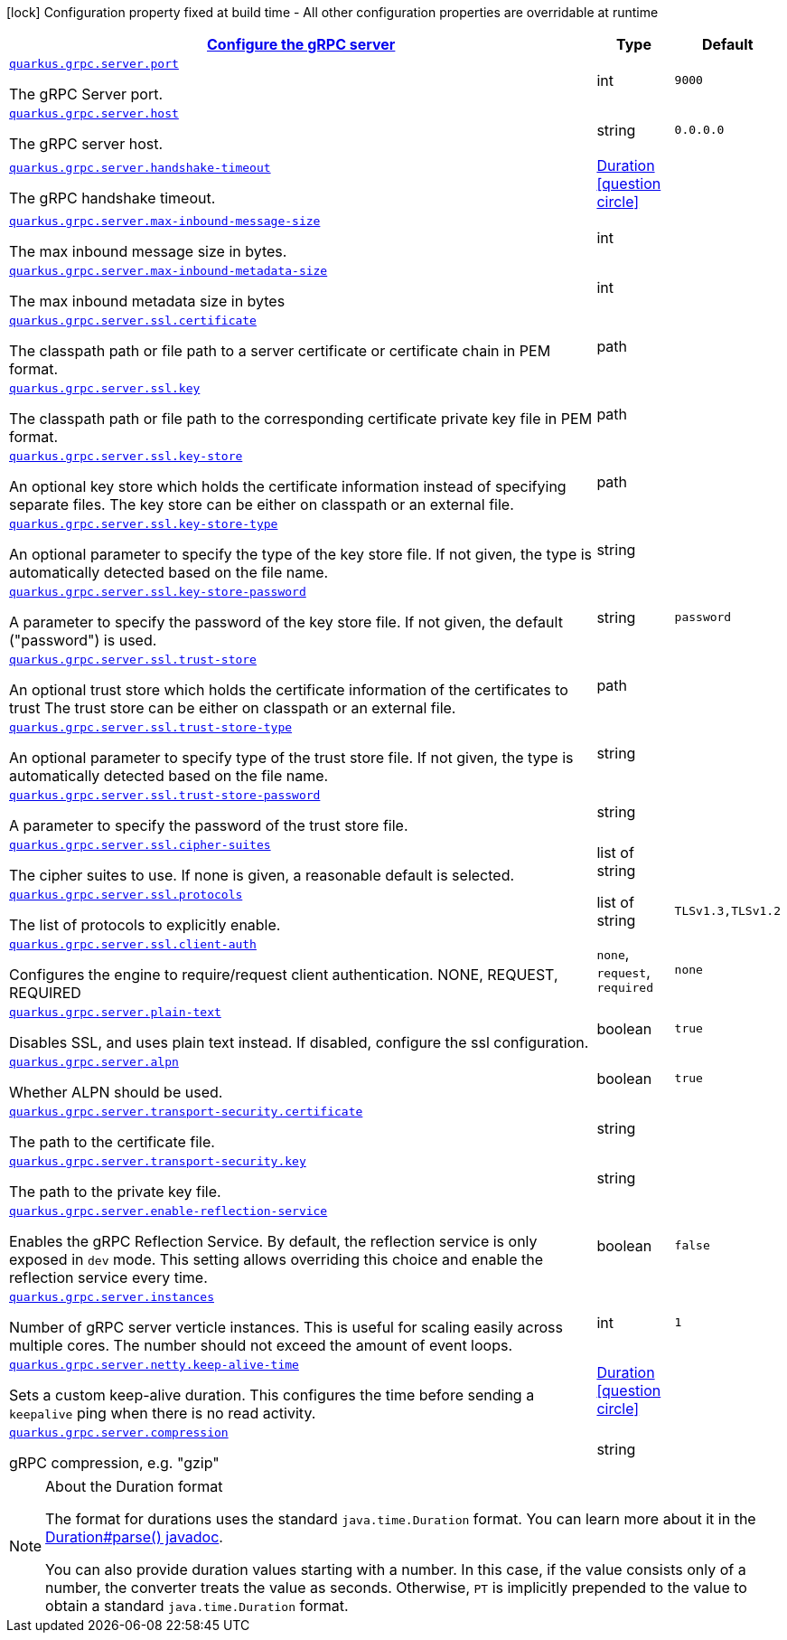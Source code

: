 [.configuration-legend]
icon:lock[title=Fixed at build time] Configuration property fixed at build time - All other configuration properties are overridable at runtime
[.configuration-reference, cols="80,.^10,.^10"]
|===

h|[[quarkus-grpc-config-group-config-grpc-server-configuration_quarkus.grpc.server-configure-the-grpc-server]]link:#quarkus-grpc-config-group-config-grpc-server-configuration_quarkus.grpc.server-configure-the-grpc-server[Configure the gRPC server]

h|Type
h|Default

a| [[quarkus-grpc-config-group-config-grpc-server-configuration_quarkus.grpc.server.port]]`link:#quarkus-grpc-config-group-config-grpc-server-configuration_quarkus.grpc.server.port[quarkus.grpc.server.port]`

[.description]
--
The gRPC Server port.
--|int 
|`9000`


a| [[quarkus-grpc-config-group-config-grpc-server-configuration_quarkus.grpc.server.host]]`link:#quarkus-grpc-config-group-config-grpc-server-configuration_quarkus.grpc.server.host[quarkus.grpc.server.host]`

[.description]
--
The gRPC server host.
--|string 
|`0.0.0.0`


a| [[quarkus-grpc-config-group-config-grpc-server-configuration_quarkus.grpc.server.handshake-timeout]]`link:#quarkus-grpc-config-group-config-grpc-server-configuration_quarkus.grpc.server.handshake-timeout[quarkus.grpc.server.handshake-timeout]`

[.description]
--
The gRPC handshake timeout.
--|link:https://docs.oracle.com/javase/8/docs/api/java/time/Duration.html[Duration]
  link:#duration-note-anchor[icon:question-circle[], title=More information about the Duration format]
|


a| [[quarkus-grpc-config-group-config-grpc-server-configuration_quarkus.grpc.server.max-inbound-message-size]]`link:#quarkus-grpc-config-group-config-grpc-server-configuration_quarkus.grpc.server.max-inbound-message-size[quarkus.grpc.server.max-inbound-message-size]`

[.description]
--
The max inbound message size in bytes.
--|int 
|


a| [[quarkus-grpc-config-group-config-grpc-server-configuration_quarkus.grpc.server.max-inbound-metadata-size]]`link:#quarkus-grpc-config-group-config-grpc-server-configuration_quarkus.grpc.server.max-inbound-metadata-size[quarkus.grpc.server.max-inbound-metadata-size]`

[.description]
--
The max inbound metadata size in bytes
--|int 
|


a| [[quarkus-grpc-config-group-config-grpc-server-configuration_quarkus.grpc.server.ssl.certificate]]`link:#quarkus-grpc-config-group-config-grpc-server-configuration_quarkus.grpc.server.ssl.certificate[quarkus.grpc.server.ssl.certificate]`

[.description]
--
The classpath path or file path to a server certificate or certificate chain in PEM format.
--|path 
|


a| [[quarkus-grpc-config-group-config-grpc-server-configuration_quarkus.grpc.server.ssl.key]]`link:#quarkus-grpc-config-group-config-grpc-server-configuration_quarkus.grpc.server.ssl.key[quarkus.grpc.server.ssl.key]`

[.description]
--
The classpath path or file path to the corresponding certificate private key file in PEM format.
--|path 
|


a| [[quarkus-grpc-config-group-config-grpc-server-configuration_quarkus.grpc.server.ssl.key-store]]`link:#quarkus-grpc-config-group-config-grpc-server-configuration_quarkus.grpc.server.ssl.key-store[quarkus.grpc.server.ssl.key-store]`

[.description]
--
An optional key store which holds the certificate information instead of specifying separate files. The key store can be either on classpath or an external file.
--|path 
|


a| [[quarkus-grpc-config-group-config-grpc-server-configuration_quarkus.grpc.server.ssl.key-store-type]]`link:#quarkus-grpc-config-group-config-grpc-server-configuration_quarkus.grpc.server.ssl.key-store-type[quarkus.grpc.server.ssl.key-store-type]`

[.description]
--
An optional parameter to specify the type of the key store file. If not given, the type is automatically detected based on the file name.
--|string 
|


a| [[quarkus-grpc-config-group-config-grpc-server-configuration_quarkus.grpc.server.ssl.key-store-password]]`link:#quarkus-grpc-config-group-config-grpc-server-configuration_quarkus.grpc.server.ssl.key-store-password[quarkus.grpc.server.ssl.key-store-password]`

[.description]
--
A parameter to specify the password of the key store file. If not given, the default ("password") is used.
--|string 
|`password`


a| [[quarkus-grpc-config-group-config-grpc-server-configuration_quarkus.grpc.server.ssl.trust-store]]`link:#quarkus-grpc-config-group-config-grpc-server-configuration_quarkus.grpc.server.ssl.trust-store[quarkus.grpc.server.ssl.trust-store]`

[.description]
--
An optional trust store which holds the certificate information of the certificates to trust The trust store can be either on classpath or an external file.
--|path 
|


a| [[quarkus-grpc-config-group-config-grpc-server-configuration_quarkus.grpc.server.ssl.trust-store-type]]`link:#quarkus-grpc-config-group-config-grpc-server-configuration_quarkus.grpc.server.ssl.trust-store-type[quarkus.grpc.server.ssl.trust-store-type]`

[.description]
--
An optional parameter to specify type of the trust store file. If not given, the type is automatically detected based on the file name.
--|string 
|


a| [[quarkus-grpc-config-group-config-grpc-server-configuration_quarkus.grpc.server.ssl.trust-store-password]]`link:#quarkus-grpc-config-group-config-grpc-server-configuration_quarkus.grpc.server.ssl.trust-store-password[quarkus.grpc.server.ssl.trust-store-password]`

[.description]
--
A parameter to specify the password of the trust store file.
--|string 
|


a| [[quarkus-grpc-config-group-config-grpc-server-configuration_quarkus.grpc.server.ssl.cipher-suites]]`link:#quarkus-grpc-config-group-config-grpc-server-configuration_quarkus.grpc.server.ssl.cipher-suites[quarkus.grpc.server.ssl.cipher-suites]`

[.description]
--
The cipher suites to use. If none is given, a reasonable default is selected.
--|list of string 
|


a| [[quarkus-grpc-config-group-config-grpc-server-configuration_quarkus.grpc.server.ssl.protocols]]`link:#quarkus-grpc-config-group-config-grpc-server-configuration_quarkus.grpc.server.ssl.protocols[quarkus.grpc.server.ssl.protocols]`

[.description]
--
The list of protocols to explicitly enable.
--|list of string 
|`TLSv1.3,TLSv1.2`


a| [[quarkus-grpc-config-group-config-grpc-server-configuration_quarkus.grpc.server.ssl.client-auth]]`link:#quarkus-grpc-config-group-config-grpc-server-configuration_quarkus.grpc.server.ssl.client-auth[quarkus.grpc.server.ssl.client-auth]`

[.description]
--
Configures the engine to require/request client authentication. NONE, REQUEST, REQUIRED
--|`none`, `request`, `required` 
|`none`


a| [[quarkus-grpc-config-group-config-grpc-server-configuration_quarkus.grpc.server.plain-text]]`link:#quarkus-grpc-config-group-config-grpc-server-configuration_quarkus.grpc.server.plain-text[quarkus.grpc.server.plain-text]`

[.description]
--
Disables SSL, and uses plain text instead. If disabled, configure the ssl configuration.
--|boolean 
|`true`


a| [[quarkus-grpc-config-group-config-grpc-server-configuration_quarkus.grpc.server.alpn]]`link:#quarkus-grpc-config-group-config-grpc-server-configuration_quarkus.grpc.server.alpn[quarkus.grpc.server.alpn]`

[.description]
--
Whether ALPN should be used.
--|boolean 
|`true`


a| [[quarkus-grpc-config-group-config-grpc-server-configuration_quarkus.grpc.server.transport-security.certificate]]`link:#quarkus-grpc-config-group-config-grpc-server-configuration_quarkus.grpc.server.transport-security.certificate[quarkus.grpc.server.transport-security.certificate]`

[.description]
--
The path to the certificate file.
--|string 
|


a| [[quarkus-grpc-config-group-config-grpc-server-configuration_quarkus.grpc.server.transport-security.key]]`link:#quarkus-grpc-config-group-config-grpc-server-configuration_quarkus.grpc.server.transport-security.key[quarkus.grpc.server.transport-security.key]`

[.description]
--
The path to the private key file.
--|string 
|


a| [[quarkus-grpc-config-group-config-grpc-server-configuration_quarkus.grpc.server.enable-reflection-service]]`link:#quarkus-grpc-config-group-config-grpc-server-configuration_quarkus.grpc.server.enable-reflection-service[quarkus.grpc.server.enable-reflection-service]`

[.description]
--
Enables the gRPC Reflection Service. By default, the reflection service is only exposed in `dev` mode. This setting allows overriding this choice and enable the reflection service every time.
--|boolean 
|`false`


a| [[quarkus-grpc-config-group-config-grpc-server-configuration_quarkus.grpc.server.instances]]`link:#quarkus-grpc-config-group-config-grpc-server-configuration_quarkus.grpc.server.instances[quarkus.grpc.server.instances]`

[.description]
--
Number of gRPC server verticle instances. This is useful for scaling easily across multiple cores. The number should not exceed the amount of event loops.
--|int 
|`1`


a| [[quarkus-grpc-config-group-config-grpc-server-configuration_quarkus.grpc.server.netty.keep-alive-time]]`link:#quarkus-grpc-config-group-config-grpc-server-configuration_quarkus.grpc.server.netty.keep-alive-time[quarkus.grpc.server.netty.keep-alive-time]`

[.description]
--
Sets a custom keep-alive duration. This configures the time before sending a `keepalive` ping when there is no read activity.
--|link:https://docs.oracle.com/javase/8/docs/api/java/time/Duration.html[Duration]
  link:#duration-note-anchor[icon:question-circle[], title=More information about the Duration format]
|


a| [[quarkus-grpc-config-group-config-grpc-server-configuration_quarkus.grpc.server.compression]]`link:#quarkus-grpc-config-group-config-grpc-server-configuration_quarkus.grpc.server.compression[quarkus.grpc.server.compression]`

[.description]
--
gRPC compression, e.g. "gzip"
--|string 
|

|===
ifndef::no-duration-note[]
[NOTE]
[[duration-note-anchor]]
.About the Duration format
====
The format for durations uses the standard `java.time.Duration` format.
You can learn more about it in the link:https://docs.oracle.com/javase/8/docs/api/java/time/Duration.html#parse-java.lang.CharSequence-[Duration#parse() javadoc].

You can also provide duration values starting with a number.
In this case, if the value consists only of a number, the converter treats the value as seconds.
Otherwise, `PT` is implicitly prepended to the value to obtain a standard `java.time.Duration` format.
====
endif::no-duration-note[]
